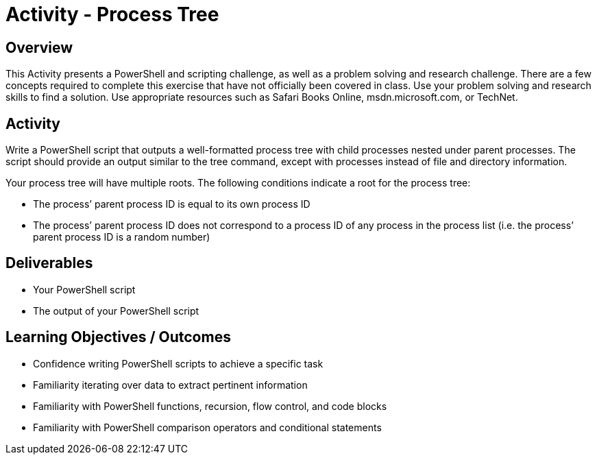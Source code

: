 :doctype: book
:stylesheet: ../../cctc.css

= Activity - Process Tree
:doctype: book
:source-highlighter: coderay
:listing-caption: Listing
// Uncomment next line to set page size (default is Letter)
//:pdf-page-size: A4

== Overview

This Activity presents a PowerShell and scripting challenge, as well as a problem solving and research challenge. There are a few concepts required to complete this exercise that have not officially been covered in class. Use your problem solving and research skills to find a solution. Use appropriate resources such as Safari Books Online, msdn.microsoft.com, or TechNet.

== Activity

Write a PowerShell script that outputs a well-formatted process tree with child processes nested under parent processes. The script should provide an output similar to the tree command, except with processes instead of file and directory information.

Your process tree will have multiple roots. The following conditions indicate a root for the process tree:

* The process’ parent process ID is equal to its own process ID
* The process’ parent process ID does not correspond to a process ID of any process in the process list (i.e. the process’ parent process ID is a random number)

== Deliverables

* Your PowerShell script
* The output of your PowerShell script

== Learning Objectives / Outcomes

* Confidence writing PowerShell scripts to achieve a specific task
* Familiarity iterating over data to extract pertinent information
* Familiarity with PowerShell functions, recursion, flow control, and code blocks
* Familiarity with PowerShell comparison operators and conditional statements
